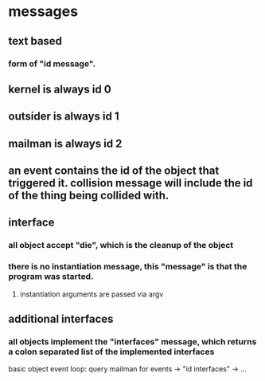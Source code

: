 * messages
** text based
*** form of "id message".
** kernel is always id 0
** outsider is always id 1
** mailman is always id 2
** an event contains the id of the object that triggered it. collision message will include the id of the thing being collided with.
** interface
*** all object accept "die", which is the cleanup of the object
*** there is no instantiation message, this "message" is that the program was started.
**** instantiation arguments are passed via argv
** additional interfaces
*** all objects implement the "interfaces" message, which returns a colon separated list of the implemented interfaces
basic object event loop: query mailman for events -> "id interfaces" -> ...
 
